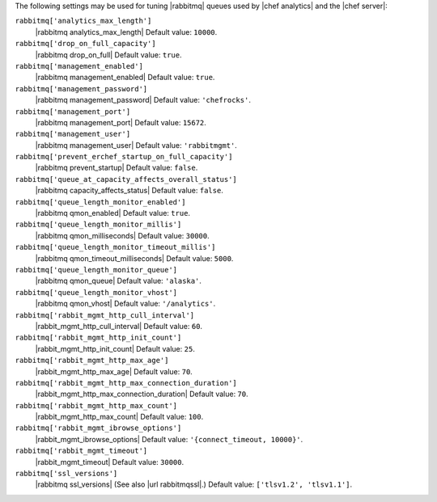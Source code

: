 .. The contents of this file may be included in multiple topics (using the includes directive).
.. The contents of this file should be modified in a way that preserves its ability to appear in multiple topics.

The following settings may be used for tuning |rabbitmq| queues used by |chef analytics| and the |chef server|:

``rabbitmq['analytics_max_length']``
   |rabbitmq analytics_max_length| Default value: ``10000``.

``rabbitmq['drop_on_full_capacity']``
   |rabbitmq drop_on_full| Default value: ``true``.

``rabbitmq['management_enabled']``
   |rabbitmq management_enabled| Default value: ``true``.

``rabbitmq['management_password']``
   |rabbitmq management_password| Default value: ``'chefrocks'``.

``rabbitmq['management_port']``
   |rabbitmq management_port| Default value: ``15672``.

``rabbitmq['management_user']``
   |rabbitmq management_user| Default value: ``'rabbitmgmt'``.

``rabbitmq['prevent_erchef_startup_on_full_capacity']``
   |rabbitmq prevent_startup| Default value: ``false``.

``rabbitmq['queue_at_capacity_affects_overall_status']``
   |rabbitmq capacity_affects_status| Default value: ``false``.

``rabbitmq['queue_length_monitor_enabled']``
   |rabbitmq qmon_enabled| Default value: ``true``.

``rabbitmq['queue_length_monitor_millis']``
   |rabbitmq qmon_milliseconds| Default value: ``30000``.

``rabbitmq['queue_length_monitor_timeout_millis']``
   |rabbitmq qmon_timeout_milliseconds| Default value: ``5000``.

``rabbitmq['queue_length_monitor_queue']``
   |rabbitmq qmon_queue| Default value: ``'alaska'``.

``rabbitmq['queue_length_monitor_vhost']``
   |rabbitmq qmon_vhost| Default value: ``'/analytics'``.

``rabbitmq['rabbit_mgmt_http_cull_interval']``
   |rabbit_mgmt_http_cull_interval| Default value: ``60``.

``rabbitmq['rabbit_mgmt_http_init_count']``
   |rabbit_mgmt_http_init_count| Default value: ``25``.

``rabbitmq['rabbit_mgmt_http_max_age']``
   |rabbit_mgmt_http_max_age| Default value: ``70``.

``rabbitmq['rabbit_mgmt_http_max_connection_duration']``
   |rabbit_mgmt_http_max_connection_duration| Default value: ``70``.

``rabbitmq['rabbit_mgmt_http_max_count']``
   |rabbit_mgmt_http_max_count| Default value: ``100``.

``rabbitmq['rabbit_mgmt_ibrowse_options']``
   |rabbit_mgmt_ibrowse_options| Default value: ``'{connect_timeout, 10000}'``.

``rabbitmq['rabbit_mgmt_timeout']``
   |rabbit_mgmt_timeout| Default value: ``30000``.

``rabbitmq['ssl_versions']``
   |rabbitmq ssl_versions| (See also |url rabbitmqssl|.) Default value: ``['tlsv1.2', 'tlsv1.1']``.
